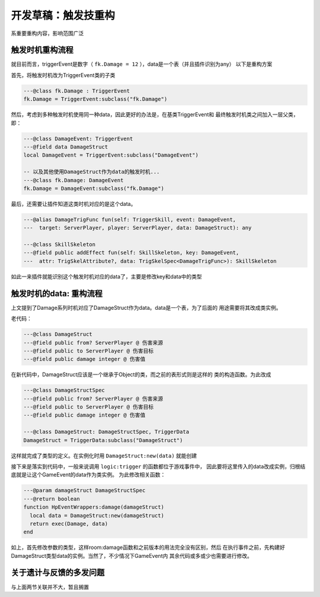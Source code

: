 开发草稿：触发技重构
=========================

系重要重构内容，影响范围广泛

触发时机重构流程
------------------------

就目前而言，triggerEvent是数字（ ``fk.Damage = 12`` ），data是一个表（并且插件识别为any）
以下是重构方案

首先，将触发时机改为TriggerEvent类的子类

.. code:: lua

   ---@class fk.Damage : TriggerEvent
   fk.Damage = TriggerEvent:subclass("fk.Damage")

然后，考虑到多种触发时机使用同一种data，因此更好的办法是，在基类TriggerEvent和
最终触发时机类之间加入一层父类，即：

.. code:: lua

   ---@class DamageEvent: TriggerEvent
   ---@field data DamageStruct
   local DamageEvent = TriggerEvent:subclass("DamageEvent")

   -- 以及其他使用DamageStruct作为data的触发时机...
   ---@class fk.Damage: DamageEvent
   fk.Damage = DamageEvent:subclass("fk.Damage")

最后，还需要让插件知道这类时机对应的是这个data。

.. code:: lua

   ---@alias DamageTrigFunc fun(self: TriggerSkill, event: DamageEvent,
   ---  target: ServerPlayer, player: ServerPlayer, data: DamageStruct): any

   ---@class SkillSkeleton
   ---@field public addEffect fun(self: SkillSkeleton, key: DamageEvent,
   ---  attr: TrigSkelAttribute?, data: TrigSkelSpec<DamageTrigFunc>): SkillSkeleton

如此一来插件就能识别这个触发时机对应的data了，主要是修改key和data中的类型

触发时机的data: 重构流程
--------------------------

上文提到了Damage系列时机对应了DamageStruct作为data。data是一个表，为了后面的
用途需要将其改成类实例。

老代码：

.. code:: lua

   ---@class DamageStruct
   ---@field public from? ServerPlayer @ 伤害来源
   ---@field public to ServerPlayer @ 伤害目标
   ---@field public damage integer @ 伤害值
   
在新代码中，DamageStruct应该是一个继承于Object的类，而之前的表形式则是这样的
类的构造函数。为此改成

.. code:: lua

   ---@class DamageStructSpec
   ---@field public from? ServerPlayer @ 伤害来源
   ---@field public to ServerPlayer @ 伤害目标
   ---@field public damage integer @ 伤害值

   ---@class DamageStruct: DamageStructSpec, TriggerData
   DamageStruct = TriggerData:subclass("DamageStruct")

这样就完成了类型的定义。在实例化时用 ``DamageStruct:new(data)`` 就能创建

接下来是落实到代码中，一般来说调用 ``logic:trigger`` 的函数都位于游戏事件中，
因此要将这里传入的data改成实例，归根结底就是让这个GameEvent的data作为类实例。
为此修改相关函数：

.. code:: lua`

   ---@param damageStruct DamageStructSpec
   ---@return boolean
   function HpEventWrappers:damage(damageStruct)
     local data = DamageStruct:new(damageStruct)
     return exec(Damage, data)
   end

如上，首先修改参数的类型，这样room:damage函数和之前版本的用法完全没有区别，然后
在执行事件之前，先构建好DamageStruct类型data的实例。当然了，不少情况下GameEvent内
其余代码或多或少也需要进行修改。

关于遗计与反馈的多发问题
---------------------------

与上面两节关联并不大，暂且搁置
